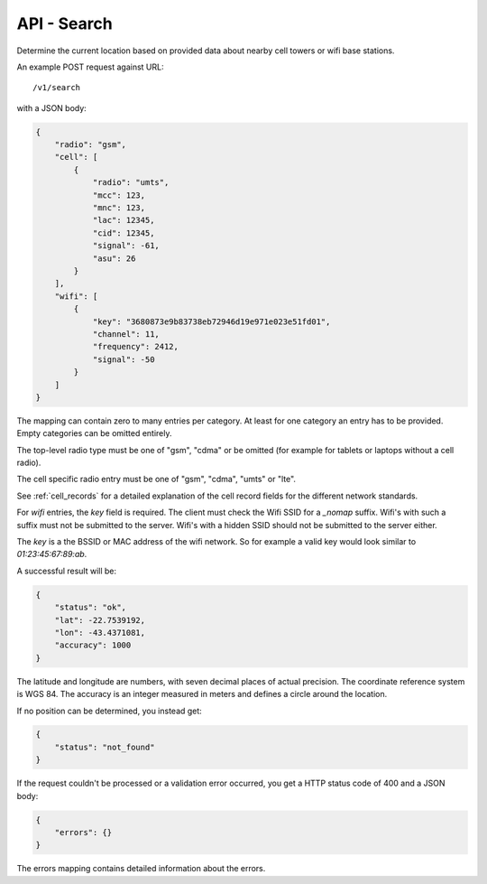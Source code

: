 .. _api_search:

============
API - Search
============

Determine the current location based on provided data about
nearby cell towers or wifi base stations.

An example POST request against URL::

    /v1/search

with a JSON body:

.. code-block:: javascript

    {
        "radio": "gsm",
        "cell": [
            {
                "radio": "umts",
                "mcc": 123,
                "mnc": 123,
                "lac": 12345,
                "cid": 12345,
                "signal": -61,
                "asu": 26
            }
        ],
        "wifi": [
            {
                "key": "3680873e9b83738eb72946d19e971e023e51fd01",
                "channel": 11,
                "frequency": 2412,
                "signal": -50
            }
        ]
    }

The mapping can contain zero to many entries per category. At least for one
category an entry has to be provided. Empty categories can be omitted
entirely.

The top-level radio type must be one of "gsm", "cdma" or be omitted (for
example for tablets or laptops without a cell radio).

The cell specific radio entry must be one of "gsm", "cdma", "umts" or
"lte".

See :ref:`cell_records` for a detailed explanation of the cell record
fields for the different network standards.

For `wifi` entries, the `key` field is required. The client must check the
Wifi SSID for a `_nomap` suffix. Wifi's with such a suffix must not be
submitted to the server. Wifi's with a hidden SSID should not be submitted
to the server either.

The `key` is a the BSSID or MAC address of the wifi network. So for example
a valid key would look similar to `01:23:45:67:89:ab`.

A successful result will be:

.. code-block:: javascript

    {
        "status": "ok",
        "lat": -22.7539192,
        "lon": -43.4371081,
        "accuracy": 1000
    }

The latitude and longitude are numbers, with seven decimal places of
actual precision. The coordinate reference system is WGS 84. The accuracy
is an integer measured in meters and defines a circle around the location.

If no position can be determined, you instead get:

.. code-block:: javascript

    {
        "status": "not_found"
    }

If the request couldn't be processed or a validation error occurred, you
get a HTTP status code of 400 and a JSON body:

.. code-block:: javascript

    {
        "errors": {}
    }

The errors mapping contains detailed information about the errors.

